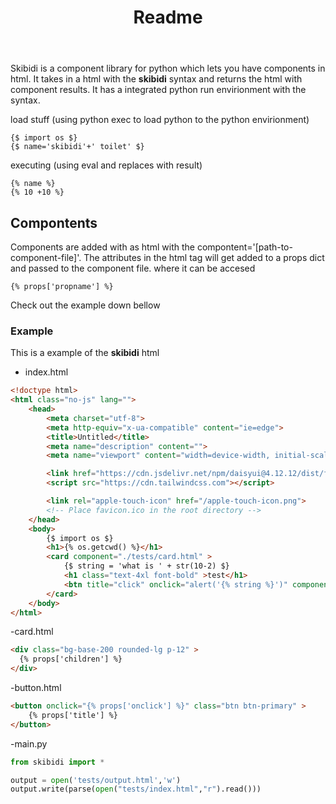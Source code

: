 #+title: Readme

Skibidi is a component library for python which lets you have components in html. It takes in a html with the *skibidi* syntax and returns the html with component results. It has a integrated python run envirionment with the syntax.

load stuff (using python exec to load python to the python envirionment)
#+begin_src django
{$ import os $}
{$ name='skibidi'+' toilet' $}
#+end_src

executing (using eval and replaces with result)
#+begin_src django
{% name %}
{% 10 +10 %}
#+end_src

** Compontents
Components are added with as html with the compontent='[path-to-component-file]'.
The attributes in the html tag will get added to a props dict and passed to the component file. where it can be accesed

#+begin_src django
{% props['propname'] %}
#+end_src

Check out the example down bellow

*** Example

This is a example of the *skibidi* html

- index.html
#+begin_src html
<!doctype html>
<html class="no-js" lang="">
	<head>
		<meta charset="utf-8">
		<meta http-equiv="x-ua-compatible" content="ie=edge">
		<title>Untitled</title>
		<meta name="description" content="">
		<meta name="viewport" content="width=device-width, initial-scale=1">

		<link href="https://cdn.jsdelivr.net/npm/daisyui@4.12.12/dist/full.min.css" rel="stylesheet" type="text/css" />
		<script src="https://cdn.tailwindcss.com"></script>

		<link rel="apple-touch-icon" href="/apple-touch-icon.png">
		<!-- Place favicon.ico in the root directory -->
	</head>
	<body>
		{$ import os $}
		<h1>{% os.getcwd() %}</h1>
		<card component="./tests/card.html" >
			{$ string = 'what is ' + str(10-2) $}
			<h1 class="text-4xl font-bold" >test</h1>
			<btn title="click" onclick="alert('{% string %}')" component="./tests/button.html"></btn>
		</card>
	</body>
</html>

#+end_src

-card.html
#+begin_src html
<div class="bg-base-200 rounded-lg p-12" >
  {% props['children'] %}
</div>
#+end_src

-button.html
#+begin_src html
<button onclick="{% props['onclick'] %}" class="btn btn-primary" >
	{% props['title'] %}
</button>
#+end_src


-main.py
#+begin_src python
from skibidi import *

output = open('tests/output.html','w')
output.write(parse(open("tests/index.html","r").read()))

#+end_src
